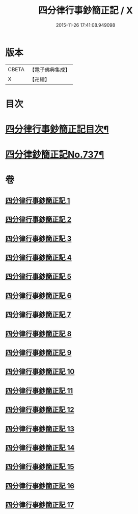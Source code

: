#+TITLE: 四分律行事鈔簡正記 / X
#+DATE: 2015-11-26 17:41:08.949098
* 版本
 |     CBETA|【電子佛典集成】|
 |         X|【卍續】    |

* 目次
* [[file:KR6k0167_001.txt::001-0001a2][四分律行事鈔簡正記目次¶]]
* [[file:KR6k0167_001.txt::0001c1][四分律鈔簡正記No.737¶]]
* 卷
** [[file:KR6k0167_001.txt][四分律行事鈔簡正記 1]]
** [[file:KR6k0167_002.txt][四分律行事鈔簡正記 2]]
** [[file:KR6k0167_003.txt][四分律行事鈔簡正記 3]]
** [[file:KR6k0167_004.txt][四分律行事鈔簡正記 4]]
** [[file:KR6k0167_005.txt][四分律行事鈔簡正記 5]]
** [[file:KR6k0167_006.txt][四分律行事鈔簡正記 6]]
** [[file:KR6k0167_007.txt][四分律行事鈔簡正記 7]]
** [[file:KR6k0167_008.txt][四分律行事鈔簡正記 8]]
** [[file:KR6k0167_009.txt][四分律行事鈔簡正記 9]]
** [[file:KR6k0167_010.txt][四分律行事鈔簡正記 10]]
** [[file:KR6k0167_011.txt][四分律行事鈔簡正記 11]]
** [[file:KR6k0167_012.txt][四分律行事鈔簡正記 12]]
** [[file:KR6k0167_013.txt][四分律行事鈔簡正記 13]]
** [[file:KR6k0167_014.txt][四分律行事鈔簡正記 14]]
** [[file:KR6k0167_015.txt][四分律行事鈔簡正記 15]]
** [[file:KR6k0167_016.txt][四分律行事鈔簡正記 16]]
** [[file:KR6k0167_017.txt][四分律行事鈔簡正記 17]]
